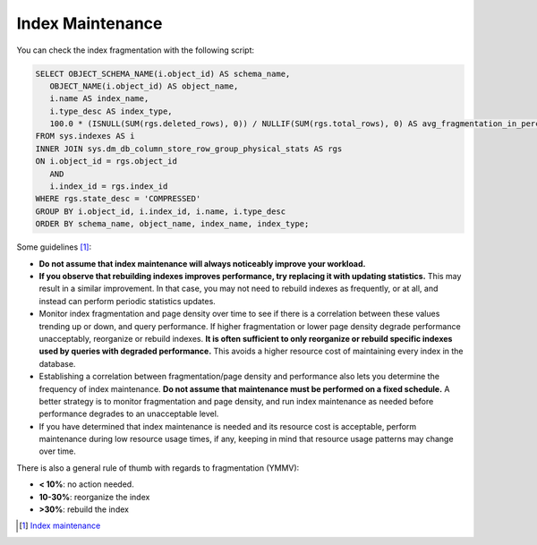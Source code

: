 Index Maintenance
=================

You can check the index fragmentation with the following script:

.. code-block:: SQL

    SELECT OBJECT_SCHEMA_NAME(i.object_id) AS schema_name,
       OBJECT_NAME(i.object_id) AS object_name,
       i.name AS index_name,
       i.type_desc AS index_type,
       100.0 * (ISNULL(SUM(rgs.deleted_rows), 0)) / NULLIF(SUM(rgs.total_rows), 0) AS avg_fragmentation_in_percent
    FROM sys.indexes AS i
    INNER JOIN sys.dm_db_column_store_row_group_physical_stats AS rgs
    ON i.object_id = rgs.object_id
       AND
       i.index_id = rgs.index_id
    WHERE rgs.state_desc = 'COMPRESSED'
    GROUP BY i.object_id, i.index_id, i.name, i.type_desc
    ORDER BY schema_name, object_name, index_name, index_type;

Some guidelines [#]_:

* **Do not assume that index maintenance will always noticeably improve your workload.**
* **If you observe that rebuilding indexes improves performance, try replacing it with updating statistics.** This may result in a similar improvement. In that case, you may not need to rebuild indexes as frequently, or at all, and instead can perform periodic statistics updates.
* Monitor index fragmentation and page density over time to see if there is a correlation between these values trending up or down, and query performance. If higher fragmentation or lower page density degrade performance unacceptably, reorganize or rebuild indexes. **It is often sufficient to only reorganize or rebuild specific indexes used by queries with degraded performance.** This avoids a higher resource cost of maintaining every index in the database.
* Establishing a correlation between fragmentation/page density and performance also lets you determine the frequency of index maintenance. **Do not assume that maintenance must be performed on a fixed schedule.** A better strategy is to monitor fragmentation and page density, and run index maintenance as needed before performance degrades to an unacceptable level.
* If you have determined that index maintenance is needed and its resource cost is acceptable, perform maintenance during low resource usage times, if any, keeping in mind that resource usage patterns may change over time.


There is also a general rule of thumb with regards to fragmentation (YMMV):

* **< 10%**:   no action needed.
* **10-30%**:  reorganize the index 
* **>30%**:    rebuild the index 


.. [#] `Index maintenance <https://docs.microsoft.com/en-us/sql/relational-databases/indexes/reorganize-and-rebuild-indexes?view=sql-server-ver15#index-maintenance-strategy>`_